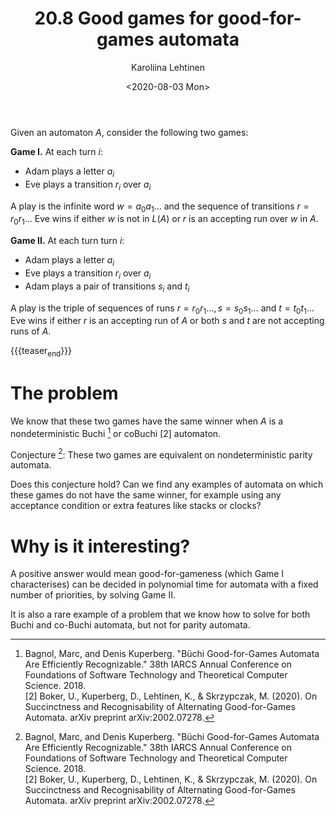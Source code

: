 #+TITLE: 20.8 Good games for good-for-games automata
#+AUTHOR: Karoliina Lehtinen
#+EMAIL: karoliina.lehtinen@gmail.com
#+DATE: <2020-08-03 Mon>
#+LAYOUT: post
#+TAGS: games, infinite words, automata

Given an automaton $A$, consider the following two games:

*Game I.* At each turn $i$:
- Adam plays a letter $a_i$
- Eve plays a transition $r_i$ over $a_i$

A play is the infinite word $w=a_0a_1\ldots$ and the sequence of transitions
$r=r_0r_1\ldots$ Eve wins if either $w$ is not in $L(A)$ or $r$ is an accepting run
over $w$ in $A$.

*Game II.* At each turn turn $i$:
- Adam plays a letter $a_i$
- Eve plays a transition $r_i$ over $a_i$
- Adam plays a pair of transitions $s_i$ and $t_i$

A play is the triple of sequences of runs $r=r_0r_1\ldots, s=s_0s_1\ldots$ and
$t=t_0t_1\ldots$ Eve wins if either $r$ is an accepting run of $A$ or both $s$ and
$t$ are not accepting runs of $A$.

{{{teaser_end}}}

* The problem

We know that these two games have the same winner when $A$ is a nondeterministic
Buchi [1] or coBuchi [2] automaton.

Conjecture [1]: These two games are equivalent on nondeterministic parity automata.

Does this conjecture hold? Can we find any examples of automata on which these
games do not have the same winner, for example using any acceptance condition or
extra features like stacks or clocks?

* Why is it interesting?

A positive answer would mean good-for-gameness (which Game I characterises) can
be decided in polynomial time for automata with a fixed number of priorities, by
solving Game II.

It is also a rare example of a problem that we know how to solve for both Buchi
and co-Buchi automata, but not for parity automata.

[1] Bagnol, Marc, and Denis Kuperberg. "Büchi Good-for-Games Automata Are Efficiently Recognizable." 38th IARCS Annual Conference on Foundations of Software Technology and Theoretical Computer Science. 2018.\\
[2] Boker, U., Kuperberg, D., Lehtinen, K., & Skrzypczak, M. (2020). On Succinctness and Recognisability of Alternating Good-for-Games Automata. arXiv preprint arXiv:2002.07278.
